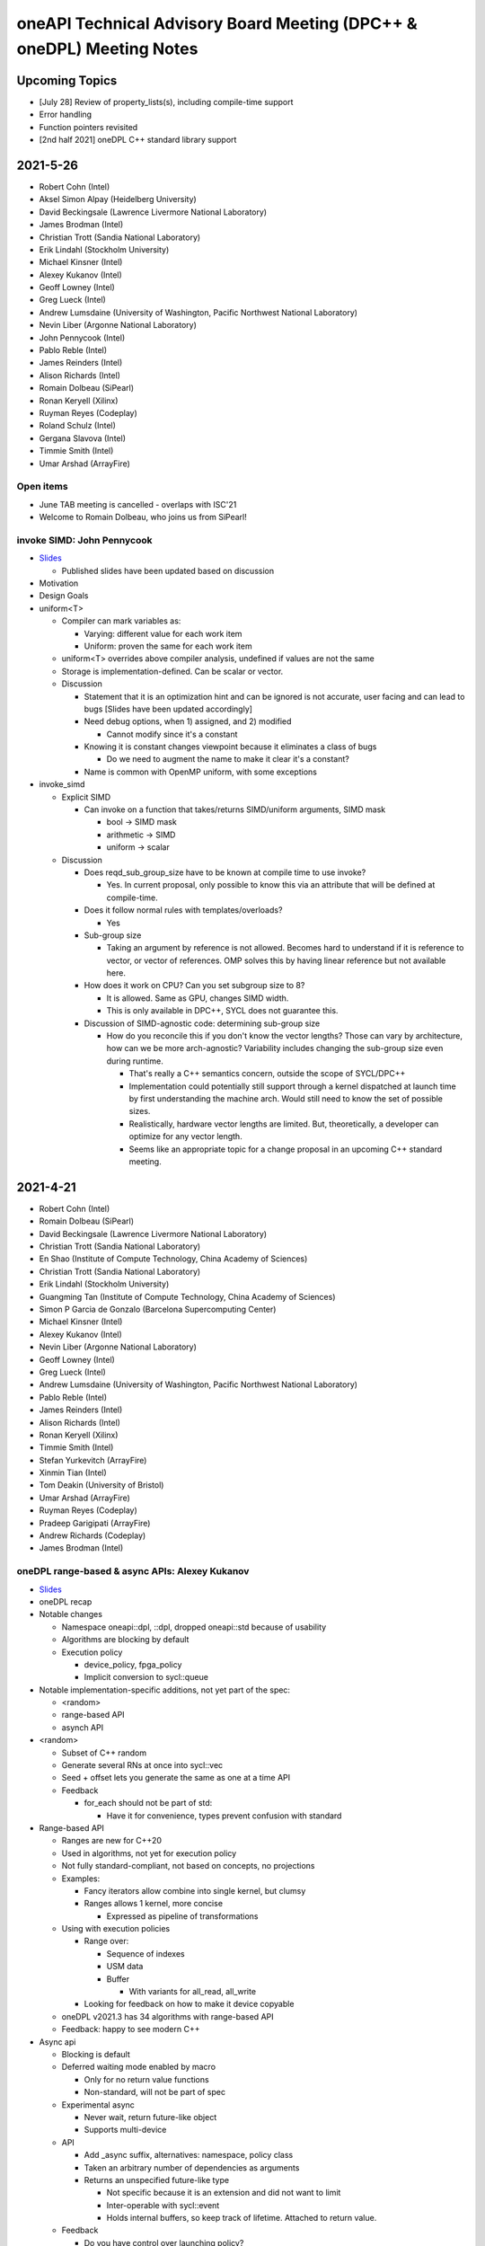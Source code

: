 ======================================================================
oneAPI Technical Advisory Board Meeting (DPC++ & oneDPL) Meeting Notes
======================================================================

Upcoming Topics
===============

* [July 28] Review of property_lists(s), including compile-time support
* Error handling
* Function pointers revisited
* [2nd half 2021] oneDPL C++ standard library support

2021-5-26
=========

* Robert Cohn (Intel)
* Aksel Simon Alpay (Heidelberg University)
* David Beckingsale (Lawrence Livermore National Laboratory)
* James Brodman (Intel)
* Christian Trott (Sandia National Laboratory)
* Erik Lindahl (Stockholm University)
* Michael Kinsner (Intel)
* Alexey Kukanov (Intel)
* Geoff Lowney (Intel)
* Greg Lueck (Intel)
* Andrew Lumsdaine (University of Washington, Pacific Northwest
  National Laboratory)
* Nevin Liber (Argonne National Laboratory)
* John Pennycook (Intel)
* Pablo Reble (Intel)
* James Reinders (Intel)
* Alison Richards (Intel)
* Romain Dolbeau (SiPearl)
* Ronan Keryell (Xilinx)
* Ruyman Reyes (Codeplay)
* Roland Schulz (Intel)
* Gergana Slavova (Intel)
* Timmie Smith (Intel)
* Umar Arshad (ArrayFire)

Open items
----------

* June TAB meeting is cancelled - overlaps with ISC'21
* Welcome to Romain Dolbeau, who joins us from SiPearl!

invoke SIMD: John Pennycook
----------------------------

* `Slides <presentations/2021-05-26-TAB-invoke_simd.pdf>`__

  * Published slides have been updated based on discussion

* Motivation
* Design Goals
* uniform<T>

  * Compiler can mark variables as:

    * Varying: different value for each work item
    * Uniform: proven the same for each work item

  * uniform<T> overrides above compiler analysis, undefined if values
    are not the same
  * Storage is implementation-defined. Can be scalar or vector.

  * Discussion

    * Statement that it is an optimization hint and can be ignored is
      not accurate, user facing and can lead to bugs [Slides have been
      updated accordingly]
    * Need debug options, when 1) assigned, and 2) modified

      * Cannot modify since it's a constant

    * Knowing it is constant changes viewpoint because it eliminates a
      class of bugs

      * Do we need to augment the name to make it clear it's a constant?

    * Name is common with OpenMP uniform, with some exceptions

* invoke_simd

  * Explicit SIMD

    * Can invoke on a function that takes/returns SIMD/uniform
      arguments, SIMD mask

      * bool -> SIMD mask
      * arithmetic -> SIMD
      * uniform -> scalar

  * Discussion

    * Does reqd_sub_group_size have to be known at compile time to use
      invoke?

      * Yes. In current proposal, only possible to know this via an
        attribute that will be defined at compile-time.

    * Does it follow normal rules with templates/overloads?

      * Yes

    * Sub-group size

      * Taking an argument by reference is not allowed. Becomes hard
        to understand if it is reference to vector, or vector of
        references. OMP solves this by having linear reference but not
        available here.

    * How does it work on CPU? Can you set subgroup size to 8?

      * It is allowed. Same as GPU, changes SIMD width.
      * This is only available in DPC++, SYCL does not guarantee this.

    * Discussion of SIMD-agnostic code: determining sub-group size

      * How do you reconcile this if you don't know the vector
        lengths?  Those can vary by architecture, how can we be more
        arch-agnostic?  Variability includes changing the sub-group
        size even during runtime.

        * That's really a C++ semantics concern, outside the scope of
          SYCL/DPC++
        * Implementation could potentially still support through a
          kernel dispatched at launch time by first understanding the
          machine arch.  Would still need to know the set of possible
          sizes.
        * Realistically, hardware vector lengths are limited. But,
          theoretically, a developer can optimize for any vector
          length.
        * Seems like an appropriate topic for a change proposal in an
          upcoming C++ standard meeting.

2021-4-21
=========

* Robert Cohn (Intel)
* Romain Dolbeau (SiPearl)
* David Beckingsale (Lawrence Livermore National Laboratory)
* Christian Trott (Sandia National Laboratory)
* En Shao (Institute of Compute Technology, China Academy of Sciences)
* Christian Trott (Sandia National Laboratory)
* Erik Lindahl (Stockholm University)
* Guangming Tan (Institute of Compute Technology, China Academy of
  Sciences)
* Simon P Garcia de Gonzalo (Barcelona Supercomputing Center)
* Michael Kinsner (Intel)
* Alexey Kukanov (Intel)
* Nevin Liber (Argonne National Laboratory)
* Geoff Lowney (Intel)
* Greg Lueck (Intel)
* Andrew Lumsdaine (University of Washington, Pacific Northwest
  National Laboratory)
* Pablo Reble (Intel)
* James Reinders (Intel)
* Alison Richards (Intel)
* Ronan Keryell (Xilinx)
* Timmie Smith (Intel)
* Stefan Yurkevitch (ArrayFire)
* Xinmin Tian (Intel)
* Tom Deakin (University of Bristol)
* Umar Arshad (ArrayFire)
* Ruyman Reyes (Codeplay)
* Pradeep Garigipati (ArrayFire)
* Andrew Richards (Codeplay)
* James Brodman (Intel)


oneDPL range-based & async APIs: Alexey Kukanov
-----------------------------------------------

* `Slides <presentations/2021-04-21-oneDPL-for-TAB.pdf>`__
* oneDPL recap
* Notable changes

  * Namespace oneapi::dpl, ::dpl, dropped oneapi::std because of
    usability
  * Algorithms are blocking by default
  * Execution policy

    * device_policy, fpga_policy
    * Implicit conversion to sycl::queue

* Notable implementation-specific additions,
  not yet part of the spec:

  * <random>
  * range-based API
  * asynch API

* <random>

  * Subset of C++ random
  * Generate several RNs at once into sycl::vec
  * Seed + offset lets you generate the same as one at a time API

  * Feedback

    * for_each should not be part of std:

      * Have it for convenience, types prevent confusion with standard

* Range-based API

  * Ranges are new for C++20
  * Used in algorithms, not yet for execution policy
  * Not fully standard-compliant, not based on concepts, no
    projections
  * Examples:

    * Fancy iterators allow combine into single kernel, but clumsy
    * Ranges allows 1 kernel, more concise

      * Expressed as pipeline of transformations

  * Using with execution policies

    * Range over:

      * Sequence of indexes
      * USM data
      * Buffer

        * With variants for all_read, all_write

    * Looking for feedback on how to make it device copyable

  * oneDPL v2021.3 has 34 algorithms with range-based API
  *  Feedback: happy to see modern C++

* Async api

  * Blocking is default
  * Deferred waiting mode enabled by macro

    * Only for no return value functions
    * Non-standard, will not be part of spec

  * Experimental async

    * Never wait, return future-like object
    * Supports multi-device

  * API

    * Add _async suffix, alternatives: namespace, policy class
    * Taken an arbitrary number of dependencies as arguments
    * Returns an unspecified future-like type

      * Not specific because it is an extension and did not want to limit
      * Inter-operable with sycl::event
      * Holds internal buffers, so keep track of lifetime. Attached to
        return value.

  *  Feedback

     * Do you have control over launching policy?

       * We use queue submit, so no control

     * Looks fine

       * Not sure adding dependencies is right, does not like argument
         number creep
       * _async is ok since return value is different

     * Could look like CUDA graph. Add .then.
     * Is this allowed to be eager?

       * Could start submitting at get
       * Probably best to allow it be eager without requiring it.

     * Can you re-submit the same graph?

       * You can create separate function, which addresses convenience
         but not performance
       * We are interested in looking at static graph
       * .then allows more explicit graph building
       * Looking at C++ executors, schedules, but proposals are not
         settled

         * It might address the issue of building/executing graphs

* Minimum C++

  * oneDPL supports C++11
  * SYCL 2020 requires C++17
  * Strong desire to move to c++17

  * Feedback

    * Kokkos moved to 14 in Jan and will move to 17 by end of year,
      stakeholders are ok

    * Surprises not good for users, should have very clear policy

      * e.g. support for latest-5 years
      * Established cadence

    * Is oneDPL useable without 17? Relying on sycl features which
      need it.

      * We have different set of execution policies


2021-3-24
=========

Attendees:

* Aksel Simon Alpay (Heidelberg University)
* James Brodman (Intel)
* John Melonakos (ArrayFire)
* Michael Kinsner (Intel)
* Alexey Kukanov (Intel)
* Nevin Liber (Argonne National Laboratory)
* Geoff Lowney (Intel)
* Greg Lueck (Intel)
* Andrew Lumsdaine (University of Washington, Pacific Northwest
  National Laboratory)
* John Pennycook (Intel)
* Pradeep Garigipati (ArrayFire)
* Pablo Reble (Intel)
* James Reinders (Intel)
* Alison Richards (Intel)
* Ronan Keryell (Xilinx)
* Roland Schulz (Intel)
* Gergana Slavova (Intel)
* Kevin Smith (Intel)
* Timmie Smith (Intel)
* Stefan Yurkevitch (ArrayFire)
* Xinmin Tian (Intel)
* Tom Deakin (University of Bristol)
* Umar Arshad (ArrayFire)
* Robert Cohn (Intel)

Open items
----------

* IWOCL and SYCLcon 2021 `registration is open
  <https://www.iwocl.org/>`__
* Our next TAB meeting (on April 28) will coincide with an IWOCL live
  event.  Will shift our TAB meeting to 1 week earlier (to April 21).
* What other topics should we discuss here? Give us your suggestions.

SYCL 2020 implementation priorities (continued)
-----------------------------------------------

* Continued from `SYCL 2020 implementation priorities`_
* `Slides
  <presentations/2021-02-24-TAB-dpcpp-implementation-prioritization.pdf>`__
* No discussion on the following topics, please see slides for
  details.  Special request to group: provide feedback on images as it
  hasn't gotten much attention in the community.

    * Kernel bundles
    * Specialization constants
    * Device copyable
    * Sampled_image, unsampled_image
    * Accessor to const T is read-only
    * sycl::exception error codes, not class hierarchy

* Implemented features

  * Kernels must be immutable

    * Change is due to high probability of bugs & allowing more
      freedom of implementation
    * A few folks have seen problems during implementation (when
      kernels could be mutable).  Lots of discussion on how to define
      the right behavior so ultimately decided to restrict
      mutability. If this group has use cases where restrictions need
      to be loosened, let the team know.
    * Do we need to add a note/block article to describe the issue?
      Yes, documentation is a good idea.

  * marray

    * vec used for SPMD code, but designed for SIMD (want to move in
      that direction in the future)
    * SIMD support via ESIMD, sycl::vec, std::simd
    * marray recommended for vectors in SPMD code

      * Size does not contain padding
      * No swizzle and write to element allowed

  * sycl::exception derives from std::exception

    * No discussion

  * Async errors no longer silently ignored

    * No discussion

  * sycl::bit_cast is c++20 bit_cast

    * No discussion

  * Queue

    * Without this, folks were missing a certain degree of control
    * Basically, a missing constructor: explicit context & device

  * Namespace from cl::sycl to sycl

    * Still accepts cl::sycl

* Looking forward to further input from this group on prioritization
  for LLVM open source project. Want to know:

  * What should be implemented next? What are you dependent on?
  * What's missing DPC++ that's critical for your workloads

* Request for additional features

  * Virtual function support

    * May not be possible on all devices, e.g. FPGA
    * FPGA has some workarounds when virtual functions are needed through std::variant

      * Is variant something we can use in the general case as well? No.
        Requires developer to know all possible types & code is not easy to re-write
        until you get pattern-matching.

  * Inheritance rules: single vs. multiple, restrictions

    * Could we use vtable size when conflicts arise?
    * OpenMP committee is considering limiting to single inheritance to make implementation easier


2021-2-24
=========

Attendees:

* Aksel Simon Alpay (Heidelberg University)
* David Beckingsale (Lawrence Livermore National Laboratory)
* Robert Cohn (Intel)
* James Brodman (Intel)
* Michael Kinsner (Intel)
* Alexey Kukanov (Intel)
* Nevin Liber (Argonne National Laboratory)
* Geoff Lowney (Intel)
* Greg Lueck (Intel)
* Andrew Lumsdaine (University of Washington, Pacific Northwest
  National Laboratory)
* John Pennycook (Intel)
* Pablo Reble (Intel)
* James Reinders (Intel)
* Roland Schulz (Intel)
* Gergana Slavova (Intel)
* Timmie Smith (Intel)
* Xinmin Tian (Intel)
* Tom Deakin (University of Bristol)
* Ronan Keryell (Xilinx)
* Alison Richards (Intel)
* Christian Trott (Sandia National Laboratory)
* John Melonakos (ArrayFire)
* Stefan Yurkevitch (ArrayFire)
* Umar Arshad (ArrayFire)
* Ruyman Reyes (Codeplay)
* Simon P Garcia de Gonzalo
* Pradeep Garigipati (ArrayFire)
* Andrew Richards (Codeplay)

SYCL 2020 implementation priorities
-----------------------------------

* `Slides
  <presentations/2021-02-24-TAB-dpcpp-implementation-prioritization.pdf>`__
* Need your feedback on prioritizing implementation of SYCL 2020
  features for upstream LLVM
* Atomics

  * Could AddressSpace argument be generated at runtime? Other implementations
    have not used it.

    * Perhaps can consider a basic version of atomic_ref without it

  * Limitations on arbitray size atomics? Do we need to go beyond 64?

    * Yes, need it to support complex double.

* Subgroups

  * How do we handle namespace changes and existing code?

    * We will have both for a period of time. Eventually DPC++
      extension will be deprecated.

* Group Algorithms

  * What are the restrictions on where you call the APIs, especially
    nested loops?

    * Designed to be called from ndrange parallel. Cannot be called in
      hierarchical parallelsim (parallel for work group, parallel for
      work item).

    * Could it work at work-group scope? We have it in hipSYCL.

    * Pennycook to follow-up offline

* Sub-group Algorithms: no discussion, check slides for details
* Reductions

  * Do you support multiple reductions? Limited support only. For example,
    no more than one reducer per kernel is allowed.

  * What happens if ndspan gets into C++23 but we are still on C++17?

    * Like span (C++20), we pre-adopt, eventually it becomes std::span

  * Why is parallel_for without explicit work-group size challenging?

    * Implementations have heuristics for work-group size. Can't use
      same heuristics because of other limitations: constraints on
      shared memory, etc.

  * Reduction code is 2/3 of the CUDA backend in Kokkos. It's important
    to have reductions in the standard - same code has failed by simply
    moving to a different version of the same hardware platform in the past.

  * Any performance testing with span reductions? Past experience has shown
    that performance falls apartn when going beyond 8, you are better off
    doing scalar.

  * Reductions aren't guaranteed to be deterministic? Right.

* Group Mask: no discussion, check slides for details
* Accessor Changes: no discussion, check slides for details
* Work-group local memory

  * What is the rationale for using a function instead of wrapper
    type? Similar feature in hipSYCL but implemented with wrapper.

    * Thread local was closest. Did not want keyword. Thought wrapper type was
      confusing for scope & visibility and has restrictions on where you can
      put it. Can't use as temporary. Looks like it is per work-item,
      but isn't.
    * We want to align on function vs. wrapper for next spec version
      (Roland will follow-up with Aksel)

* Multi_ptr: no discussion, check slides for details
* Heterogenous device

  * Is this a const expr function?

    * No. Only known at runtime.

  * Still looking at dispatching on the device, this is host dispatch.

* Did not finish the remainder - will bring this discussion back in March

  * Focused on describing items that are not fully implemented yet.
    Looking for prioritization from this group on what to do first.

* How should feedback be submitted?

  * Opening issues on `llvm github`_ is best. Ok to also use email to
    TAB members.

.. _`llvm github`: https://github.com/intel/llvm

2020-12-16
==========
Attendees:

* Alexey Kukanov (Intel)
* Gergana Slavova (Intel)
* Xinmin Tian (Intel)
* Sanjiv Shah (Intel)
* Andrew Lumsdaine (University of Washington, Pacific Northwest
  National Laboratory)
* James Reinders (Intel)
* Mark Hoemmen (Stellar Science)
* Piotr Luszczek (University of Tennessee, Knoxville)
* Christian Trott (Sandia National Laboratory)
* Nevin Liber (Argonne National Laboratory)
* Marius Cornea (Intel)
* Michael Kinsner (Intel)
* Edward Smyth (Numerical Algorithms Group (NAG))
* Sarah Knepper (Intel)
* James Brodman (Intel)
* Geoff Lowney (Intel)
* Pablo Reble (Intel)
* Mehdi Goli (Codeplay)
* John Pennycook (Intel)
* Roland Schulz (Intel)
* Timmie Smith (Intel)
* Shane Story (Intel)
* Maria Kraynyuk (Intel)
* Jeff Hammond (Intel)
* Nichols Romero (Argonne National Laboratory)
* Penporn Koanantakool (Google)
* Alison Richards (Intel)
* Robert Cohn (Intel)

oneAPI - how we got here, where are we going: Geoff Lowney
----------------------------------------------------------

* `Slides <presentations/2020-12-16-TAB-oneAPI-year-one.pdf>`__

Small group discussions on 3 major themes identified in Geoff's presentation

* Irregular Parallelism: led by Mike Kinsner & James Brodman

  * Can we look to OpenMP? Mark up the work and later decide who does it.
  * Dynamic dispatch but need to consider:

    * Chicken and egg
    * Is this the right abstraction or is there a better option?
    * Is a kernel too much?
    * Do we need a smaller "task"?

  * Consider cross lane operations to help dynamically remap/move
    work. Do we need better ways to detect this?
  * Can cooperative groups help here? Is converged control flow
    restriction too limiting?
  * Tasking has been one approach

    * Granularity/complexity important - if it's too hard, an
      application might not use it


* NUMA: led by Xinmin Tian

  * `Slides
    <presentations/2020-12-16-TAB-DPCPP-NUMA-Discussion.pdf>`__
  * Places (an abstraction) is a reasonable abstraction for NUMA
    affinity control
  * The C++ standard committee executor WG is investigating NUMA
    support as well
  * Ease-of-use considerations:

    * How to present NUMA control / usage model to users is very
      important for ease of use
    * A big customer prefers a simpler method for applications w.r.t
      NUMA domains usage.  User expects implicit NUMA-aware support
      for applications cross-tile.
    * We may need high abstractions such as “spread” and “close” for
      programmers
    * Also need to support fine-level control for ninja programmers
      with a good mirror to architectural hierarchy
    * GPU (HW and driver) may support a “fixed mode” for programmers
      on NUMA thread-affinity control

  * Performance:

    * TensorFlow uses and supports a high-level control of NUMA
      domains for TF performance
    * Kokkos primarily uses OpenMP environment variables to get ~10x
      performance for some Kokkos users
    * Good thread-affinity control is tied to implementation specifics

  * Scheduling:

    * How to support NUMA control has impact on portability and
      scheduling. Explicit NUMA control is served better in
      applications.  Use the subdevice (tile) as a GPU (a NUMA
      domain), then, the scheduling happens in the tile, which
      minimizes NUMA impact but is a bit more work for users.
    * DPC++ (Gold) started with a high level control
      DPCPP_CPU_CU_AFFINITY={master | close | spread} for CPU.  There
      are scheduling implications as well for thread-data affinity.
    * Need to give people an easy mode that works. Tying data to tasks
      is key: if we can design something where programmers say "Here
      are my data dependencies, please schedule this in a way that
      gets good performance" we'll have more luck than if we ask
      nonexperts to reason about things like whether pages should be
      interleaved and the granularity of thread scheduling.

* Distributed computing: led by Jeff Hammond

  * Preference for send-recv, particularly in stencil codes
  * TensorFlow doesn’t use MPI but we've reimplemented all of the MPI
    collective algorithms in MeshTensorFlow
  * What is the memory consistency model?  Assume memory consistency
    only at kernel boundaries.  We did distributed GPU in Kokkos
    already and it works great on DGX but may not apply in other
    cases.
  * Higher level abstractions are important but hard.  It’s nice to
    not have to implement the entire STL and start small.
  * Still upset at MPI standard dropping C++ bindings.
  * Getting things into ISO C++ is a huge pain.
  * MPI-3 RMA is amazing. Should we consider as similar model in
    DPC++?

2020-10-28
==========

Attendees:

* James Brodman (Intel)
* Robert Cohn (Intel)
* Tom Deakin (University of Bristol)
* Jeff Hammond (Intel)
* Ronan Keryell (Xilinx)
* Alexey Kukanov (Intel)
* Mike Kinsner (Intel)
* Jinpil Lee (RIKEN)
* Nevin Liber (Argonne National Laboratory)
* Geoff Lowney (Intel)
* Greg Lueck (Intel)
* Andrew Lumsdaine (University of Washington, Pacific Northwest
  National Laboratory)
* Heidi Poxon (HPE)
* Pablo Reble (Intel)
* James Reinders (James Reinders Consulting LLC)
* Alison Richards (Intel)
* Andrew Richards (Codeplay)
* Ruyman Reyes (Codeplay)
* Roland Schulz (Intel)
* Gergana Slavova (Intel)
* Timmie Smith (Intel)
* Christian Trott (Sandia National Laboratory)

SYCL/oneAPI 1.0 Spec Feedback: Roland Schulz, Michael Kinsner
-------------------------------------------------------------

* `Slides <presentations/2020-10-28-TAB-specFeedback.pdf>`__
* oneAPI spec 1.0 released on 2020-09-28; SYCL 2020 provisional released

  * Thanks to TAB for their ongoing engagement
  * Feedback provided has influenced both the DPC++ spec as well being
    fed into SYCL

* Specifically looking for directional feedback: items that are
  missing, that need more focus, or are going in the wrong direction
* Extensions table in DPC++ spec section does not look up to date

  * oneAPI team to follow-up: e.g. SYCL provisional has parallel
    reduce but missing here
  * The more we can say: "this is just SYCL", the better

* Want to know occupancy of kernels

  * Need to add the ability to set the global and local range in
    parallel_for range not nd_range, and perhaps also to assert no
    barriers in nd_range parallel_for.  Would this be harder for CPU?
  * SYCL has mechanism for query, but what it queries is back-end
    specific - need to add something at the user level

* Better solution for trivially copyable issues

  * Everything you capture needs to be trivially copyable but implies
    destructor does not do anything specific
  * Unified shared memory (USM) is one way to deal with it but
    it comes with penalties - need memcopyable solution
  * Example: a tuple is unlikely to be trivially copyable
  * Want the ability to have non-trivial destructors with byte-copyable objects
  * Need follow-up meeting: this time next week

* Static way to specify graphs of computations

  * After data movement is optimized, only thing left is latencies

    * Up to 40% latencies, in some cases

  * What about streams/events? They're not as effective as CUDA graphs.
  * Construct up front vs record/replay?

    * In Kokkos, it needs to be explicitly constructed
    * Having an explicit interface feels safer
    * Vulkan/cl have been looking at command lists

      * Level 0 has support for command lists

    * Some benefit for paramertizability
    * Would like to have timing of previous executions guide
      allocation/placement

* Auto-tuning for tiling/nd-range/work group size

  * Do I have to write heuristics for every platform when using oneAPI
    across GPU's/CPU's?
  * Kokkos has moved from heuristics to auto-tuning, including an auto
    feature where users let Kokkos choose parameters
  * Kernels can be called millions of time, auto-tuning in same run is
    not a big deal
  * Not just work group, also want to control occupancy: run at lower occupancy
    to use less cache. Could achieve 2.5x speedup by reducing occupancy.
  * Need a hint for parallel_for and query to know what happened
  * Want hints from the user about whether auto-tuning might be worthwhile

    * Building a graph is one hint
    * Hint about tuning parameter, does not change semantics, versus
      statements about barrier
    * Using property list
    * Lots of places where you hint

* Cooperative groups/barriers

  * Considering device barriers vs mpi-style
  * Kokkos is not using this because can't be sure it can be supported
    everywhere, and might not be faster than forcing a kernel
    stop/start. Latencies are also a problem and the device runs at
    lower frequency.
  * Going back to host is very expensive. Could we use wavefront algorithm?
  * Tried it for solvers, did not work
  * Prefer coarse-grain barriers because it is easier to support and
    barriers are just one among many sources of overhead

* How can we get more feedback on oneDPL, oneTBB?

  * Should we continue to discuss in this meeting or a separate forum?


2020-09-23
==========

Attendees:

* Robert Cohn (Intel)
* Gergana Slavova (Intel)
* Christian Trott (Sandia National Laboratory)
* Ruyman Reyes (Codeplay)
* Geoff Lowney (Intel)
* Heidi Poxon (HPE)
* James Brodman (Intel)
* James Reinders (James Reinders Consulting LLC)
* Mike Kinsner (Intel)
* Pablo Reble (Intel)
* Sergey Kozhukhov (Intel)
* Jinpil Lee (RIKEN)
* Timmie Smith (Intel)
* Ted Barragy (NAG Lead Computational Scientist supporting BP)
* Ronan Keryell (Xilinx)
* Roland Schulz (Intel)
* John Pennycook (Intel)
* David Beckingsale (Lawrence Livermore National Laboratory)
* Andrew Richards (Codeplay)
* Greg Lueck (Intel)
* Tom Deakin (University of Bristol)

Open items
----------

* Welcome to Jinpil Lee who joins us from RIKEN! Jinpil is participating
  on the recommendation of Mitsuhisa Sato, RIKEN's deputy director.
* oneAPI spec v1.0 will be live next week. Thank you all in helping us
  achieve this tremendous milestone!

Extension naming: Greg Lueck
----------------------------

* `Slides <presentations/2020-09-23-TAB-Function-pointers.pdf>`__
* Purpose of this proposal is to prevent name conflicts between vendors
  extending the SYCL spec, and make the extension apparent in user code

  * Expect that SYCL new features will initially appear as extensions

* 3 options presented

  * Covers methods for macros, free functions, and members
  * Options took into account:

    * Verbosity
    * Similarity with past practice
    * Similarity to macro name when all caps is used

* Option 1: All capitals
* Options 2: Initial capital
* Options 3: EXT prefix
* Discussion

  * Option 3 preferred by multiple people. Reasons why:

    * Most consistent
    * Makes is clear this is an extension even if it's not obvious
      based on the extension string
    * Any worry about additional verbosity?

      * Only 4 additional characters. Generally developers should be ok
        exchanging the extra characters for clarity.
      * More verbosity might be good here as it forces people to be deliberate
        when using extensions
      * For the vast majority, expect vendor-specific extensions to be
        temporary as they will be rolled into the standard. It is
        understood some may remain extensions forever because they are
        not suitable for standardization but those will be mostly
        exceptions.

  * Would like offline feedback on bad experiences with any of
    the options.

Function pointers: Sergey Kozhukhov
-----------------------------------

* `Slides <presentations/2020-09-23-TAB-Extension-Naming.pdf>`__
* Function pointers are important, we want to enable them in Intel
  implementation and SYCL spec
* The options shown are high-level summary of many detailed discussions -
  mostly looking for feedback on the overall direction
* Today, function pointers are not allowed in device code, want to
  relax this restriction
* How are function pointers represented in source code? 2 options:

  * (Option 1) Implicit: typical C/C++ function pointers
  * (Option 2) Explicit: wrapper around pointer

* Many options exist for language and implementation:

  * Attributes vs wrappers
  * Part of function type

* Based on past experience with Intel compiler implementation:

  * OpenMP: attributes were enabled but not part of type system
  * Encountered difficulties in passing function pointers with different vector
    variants

* Option 1: use C/C++ function pointers

  * Every pointer is created with default set of variants: e.g. linear,
    uniform

* Discussion

  * Concerned about generating multiple variants. A lot of code
    generation. Is this really necessary, safe, clear how to implement
    with compilers?

    * Need it for virtual functions. Might need multiple variants for
      device.
    * CUDA has bare-boned function pointer. Only usable in the context
      where it is created (device, host).

      * We would still need translation functions for passing function
        pointers between host and device

    * This is for SIMD. Need to know: vectorization factor (subgroup
      size), mask/unmask. Writing SPMD, and want to use SIMD, need
      called function to be in vector factor/mask.

  * Compiler must create these variants and make choices as it
    compiles/builds binary, how portable is this between different
    compilers, different hardware?

    * Not an easy answer, also need to take ease of debugging into
      account - does it crash when it fails?
    * Each use case should be considered, including trade-offs for performance

  * Are attributes part of overload resolution? No.
  * Option 2 is really for non-virtual functions but overall direction
    might be to do a hybrid approach
  * Need more discussion on this topic. Bring back to October meeting.

    * Include more examples, clearer use case descriptions


2020-08-26
==========

Attendees:

* Robert Cohn (Intel)
* Gergana Slavova (Intel)
* Alison Richards (Intel)
* Andrew Richards (Codeplay)
* Ruyman Reyes (Codeplay)
* David Beckingsale (Lawrence Livermore National Laboratory)
* Geoff Lowney (Intel)
* Hal Finkel (Argonne National Laboratory)
* James Brodman (Intel)
* John Pennycook (Intel)
* Jeff Hammond (Intel)
* Roland Schulz (Intel)
* Ronan Keryell (Xilinx)
* Ted Barragy (NAG Lead Computational Scientist supporting BP)
* Timmie Smith (Intel)
* Tom Deakin (University of Bristol)
* Xinmin Tian (Intel)
* Andrew Lumsdaine (University of Washington, Pacific Northwest
  National Laboratory)
* Christian Trott (Sandia National Laboratory)
* Greg Lueck (Intel)

Open items
----------

* Spec: Robert Cohn

  * Looking for feedback on usefulness of the `PDF version
    <https://spec.oneapi.com/versions/0.9/oneAPI-spec.pdf>`__ of oneAPI
    spec

Extensions Mechanism: Greg Lueck
--------------------------------

* `Slides <presentations/2020-08-26-TAB-Extension-Mechanism.pdf>`__
* Extension mechanism

  * Discussion

    * Extension of existing classes breaks binary compatibility?

      * When moving between vendors, you have to recompile, even
        without extensions
      * It's the job of the implementor to ensure vendor-specific code
        runs on targeted hardware

    * Needs more verbose guidance on how to make changes that are
      source compatible: conversions, constructors, overload sets.
      Further discussion to happen offline.

    * Compile-time warnings would be useful

* Optional features of devices

  * Similar to extension, because it may not be there

  * has() is passed aspect enum. Use if/template to handle absence of
    feature

  * Error handling

    * Throw runtime exception when using a feature that is not supported
      by device

  * devconstexpr: constant when compiling for device

    * Discussion

      * If this uses a keyword, it's no longer C++

      * Could hide it in macro but that has other downsides

      * Issues about lambda capture, device compiler, types not being
        present when feature is not supported.


Local memory allocation: John Pennycook
---------------------------------------

* `Slides <2020-08-26-TAB-LocalMemory.pdf>`__

* Ability to declare local memory for static size, instead of just accessor
* group_local_memory allocates, returning multi_ptr
* Discussion

  * Dynamically sized arrays

    * Only static, use accessor for dynamic

  * Support for arrays (std::array) and type requirements
    (e.g. trivially destructible)

    * Arrays supported, only requirement is trivially destructible

* Not enough time for full discussion, looking forward to further feedback here


2020-07-22
==========

Attendees:

* Robert Cohn (Intel)
* Gergana Slavova (Intel)
* Ilya Burylov (Intel)
* Alison Richards (Intel)
* Andrew Richards (Codeplay)
* Christian Trott (Sandia National Laboratory)
* David Beckingsale (Lawrence Livermore National Laboratory)
* Geoff Lowney (Intel)
* Hal Finkel (Argonne National Laboratory)
* James Brodman (Intel)
* John Pennycook (Intel)
* Mike Kinsner (Intel)
* James Reinders (James Reinders Consulting LLC)
* Jeff Hammond (Intel)
* Andrew Lumsdaine (University of Washington, Pacific Northwest
  National Laboratory)
* Roland Schulz (Intel)
* Ronan Keryell (Xilinx)
* Ruyman Reyes (Codeplay)
* Timmie Smith (Intel)
* Xinmin Tian (Intel)

Accessors: Ilya Burylov
-----------------------

* `Slides <presentations/2020-07-22 accessor simplification.pdf>`__
* Changes in accessors for SYCL 2020 provisional
* Device and host accessors have different behavior, not obvious from
  the call name

  * Absence of handler is interpreted different for host (blocking)
    and non-host (non-blocking) accessor
  * Placeholder host accessor are not supported
  * Considering making 2 new types of host accessor, blocking and non-blocking

  * Discussion

    * Concerns about excessive overloading and implicit behavior
    * Just call it non-blocking vs calling it a task

      * Names-based on semantics vs use-case
      * Recommend to make the code be self-descriptive

* Creating more dedicated types/alias

  * Is this level of granularity enough?

* Removed operator[](size_t index)

  * Allowed passing item instead
  * Need implicit conversions from size_t and other types to id

    * Should check spec that it works that way

* Feedback from Argonne

  * Highly desirable to have uniform set of rules for naming things

    * Define a consistent prefix
    * E.g. image_accessor vs host_image_accessor, should "image"
      always be first?

  * Deduction guides are useful, but don't solve the problem of strict
    argument order

    * Default arguments must be in order. Might be better to have
      specialized/more general.
    * Kokkos experience: helper classes take variadic arguments to
      make typedef

      * Host accessor does not help, because it needs to be stored and
        must be generic
      * Christian can provide an example to share with the group

  * Confusion around how local memory, irregularity around usage

    * Local memory allocated by accessor, different from all other
      accessors. Normally allocated somewhere else.
    * Difference between view & allocation
    * Working on a proposal, expect to bring it to this body for
      review soon

* Are 0 dimensional data structures used?

  * Yes, common in Kokkos

    * Atomic counters, error flags, ..

  * Would also like to see 0 dimensional buffer (no range, 1 element)
  * Need subspan mechanism to get view vs 1-off solutions



2020-07-01
==========

Attendees:

* Robert Cohn (Intel)
* Gergana Slavova (Intel)
* Alexey Kukanov (Intel)
* Antonio J. Peña (Barcelona Supercomputing Center)
* David Beckingsale (Lawrence Livermore National Laboratory)
* Geoff Lowney (Intel)
* Hal Finkel (Argonne National Laboratory)
* Heidi Poxon (HPE)
* James Brodman (Intel)
* John Pennycook (Intel)
* Roland Schulz (Intel)
* Ronan Keryell (Xilinx)
* Ruyman Reyes (Codeplay)
* Sandip Mandera (Intel)
* Timmie Smith (Intel)
* Tom Deakin (University of Bristol)
* Xinmin Tian (Intel)
* Alison Richards (Intel)
* Andrew Lumsdaine (University of Washington, Pacific Northwest
  National Laboratory)
* Andrew Richards (Codeplay)

Open items
----------

* SYCL 2020 provisional spec is now public: James Brodman

  * Fairly major change vs. SYCL 1.2.1 including USM, quality-of-life
    improvements, new way of doing images
  * A lot of the changes included were prototyped in DPC++ first
  * Call for action: provide input on the spec either via the SYCL
    github (to be available soon) or through this group

* DPC++ vs SYCL

  * With SYCL 2020, differences between DPC++ and SYCL are smaller,
    would be good to see a technical list of differences
  * Would like to see a closer connection being made between DPC++ & SYCL

    * DPC++ messaging has explicitly shifted to highlight the fact that
      DPC++ = ISO C++ + SYCL + extensions

  * What is the need for a separate name, why not call it SYCL + vendor
    extensions, similar to OpenMP?

    * DPC++ is a short-hand way to refer to the collection of
      extensions.  While the difference between DPC++ & SYCL 2020 is
      fairly small now due to the recent release, expectation is to
      continue to prototype new extensions through DPC++ before
      upstreaming to SYCL.

  * This feedback will be rolled up to ensure it reaches the right people

Atomics: John Pennycook
-----------------------

* `Slides <presentations/2020-07-01-TAB-Atomics.pdf>`__

* deprecate cl::sycl::atomic replace with intel::atomic_ref

  * mostly aligned with c++2- std::atomic_ref
  * Which address spaces?

    * local, global, or generic

  * What about constant?

    * Atomic does not seem relevant
    * Issue about LLVM optimization, synchronization edges, etc. For
      more information, see comment 6 in `LLVM PR37716
      <https://bugs.llvm.org/show_bug.cgi?id=37716>`__

* memory orderings and scopes

* single happens-before relation

  * questions about hardware implications, need for fences
  * By specifying memory order/scope, you can tune performance
  * Situations where fences are required dominates the
    performance. Need to do the exercise where fences are required for
    common patterns and look at other architectures, if it will be
    part of SYCL

* changes to fences and barriers

* changes memory consistency model

  * makes sycl default behavior close to C++
  * difference still exists because private memory

* Questions

  * should we support std::atomic_ref in device code?

    * Yes as a migration solution, with expectation that eventually
      code uses SYCL native
    * Do not want to support name, but give it different meaning
    * Interesting to see if this supports different-sized <T>s

  * Do we need std::atom-like interface as well as atomic_ref?

    * Is the issue performance?

      * What are the semantics of std::atomic on host being
        accessed on device
      * Argonne has code that uses std::atomic. Would it make sense to
        compile code that uses it in device code?
      * what is code usage of std::atomic?

        * arrays, data structures


2020-05-27
==========

Attendees:

* Ted Barragy (NAG Lead Computational Scientist supporting BP)
* David Beckingsale (Lawrence Livermore National Laboratory)
* James Brodman (Intel)
* Robert Cohn (Intel)
* Tom Deakin (University of Bristol)
* Hal Finkel (Argonne National Laboratory)
* Ronan Keryell (Xilinx)
* Mike Kinsner (Intel)
* Alexey Kukanov (Intel)
* Geoff Lowney (Intel)
* Andrew Lumsdaine (University of Washington, Pacific Northwest
  National Laboratory)
* Antonio J. Peña (Barcelona Supercomputing Center)
* John Pennycook (Intel)
* Heidi Poxon (HPE)
* Pablo Reble (Intel)
* James Reinders (James Reinders Consulting LLC)
* Alison Richards (Intel)
* Andrew Richards (Codeplay)
* Roland Schulz (Intel)
* Gergana Slavova (Intel)
* Timmie Smith (Intel)
* Christian Trott (Sandia National Laboratory)

Data Parallel C++ Library continued: Alexey Kukanov
----------------------------------------------------

* `Slides <presentations/2020-05-oneDPL-for-TAB.pdf>`__
* Namespaces

  * oneapi:: vs one:

    * Don't like 'one': too much chance for collision
    * People will make jokes about 'one'
    * 'one' has poor searchability
    * People can make alias if they want something shorter

  * Board recommends 'oneapi'

* Top level include directory

  * one/dpl/ vs oneapi/dpl vs onedpl vs dpl
  * Board recommends to follow the namespace structure: oneapi/dpl
  * Can use symlinks/header that includes header for support old code

* oneDPL execution policy
* predefined execution policy

  * Verbose: default_policy cpu_policy, ...
  * Concise: cpu, gpu, default. Namespace will make it unique.
  * Don't like pol, preferred spell it out, default preferred to deflt
  * Generally concise is not preferred.  Code is read more than
    written so it's better to be verbose.
  * Like to distinguish between type and variable. Using C++17 std way
    with _v will make the distinction clear.
  * What about policy_gpu?

    * Not a big difference

  * Short names are not that short because you would normally have namespace

* Sync vs Async

  * Currently some algorithms block, some do not block
  * Board would prefer option 'c'

    * Standard API should be blocking
    * Add an explicit async API for those implementations that need it

  * For current implementation, move into namespace?
  * No code out there now. Making it synchronous is a performance
    but not correctness issue. Like async, but if goal is to follow C++,
    then require all blocking

* Range-based API for algorithms

  * Allows concise expression of pipelines
  * Did we miss algorithms?  Please review list and provide feedback.
  * Add ranges now, or as extension/experimental?
  * Would be useful for graph library
  * No disagreement about delaying making it part of spec

    * Ok to have it implemented even though it's not part of spec.
      No experience in HPC community with using ranges so having it
      available would give people a chance to experiment.

* Extension APIs

  * No discussion, see details in slide 14


2020-04-22
==========

Attendees:

* Bharat Agrawal (Ansys)
* David Beckingsale (Lawrence Livermore National Laboratory)
* James Brodman (Intel)
* Robert Cohn (Intel)
* Tom Deakin (University of Bristol)
* Hal Finkel (Argonne National Laboratory)
* Jeff Hammond (Intel)
* Mike Kinsner (Intel)
* Alexey Kukanov (Intel)
* Geoff Lowney (Intel)
* Antonio J. Peña (Barcelona Supercomputing Center)
* John Pennycook (Intel)
* Pablo Reble (Intel)
* James Reinders (James Reinders Consulting LLC)
* Ruyman Reyes (Codeplay)
* Andrew Richards
* Alison Richards (Intel)
* Gergana Slavova (Intel)
* Timmie Smith (Intel)
* Xinmin Tian (Intel)
* Phuong Vu (BP)

Administrative
--------------

* `Rules of the road <presentations/oneAPI-TAB-Rules-of-the-Road.pdf>`__
* Notes published immediately after the meeting on
  `Github <https://github.com/oneapi-src/oneAPI-tab/tree/master/tab-dpcpp-onedpl>`__
* Email Robert.S.Cohn@intel.com or submit a github PR to add/remove name, add
  affiliation to attendees list

Data Parallel C++ Library: Alexey Kukanov
-----------------------------------------

* `Slides <presentations/2020-04-22-oneDPL-for-TAB.pdf>`__
* Recap

  * STL API
  * Parallel STL
  * non-standard API extensions

* Required C++ version

  * Minimum DPC++ version will be C++17
  * Is it ok for oneDPL?
  * Will limit host-side environment. Default is C++14 for latest
    host compilers
  * Discussion:

    * Where are livermore compilers?

      * C++11 is fine, RAJA is C++11-based, some customers not ready for C++14
      * What is the issue?

        * People running on systems where supported gcc version is old
        * But not about the code

    * Why is host compiler different?
    * If we require only 14, can we still make deduction work
      smoothly? Yes.
    * At Argonne, there is a range of conservatism, we should not
      impose artificial barriers

      * Provide C++17 features and ease of use when available, but
        there is value in being more conservative
      * On the other hand, we don't want to create 2 dialects

* Top-level namespace

  * DPC++ has multiple namespaces: sycl::, sycl::intel
  * oneDPL adds a namespace
  * Discussion

    * Strictly standard could be nested, new things own namespace

      * Requires change to sycl spec

    * Standard allows to use the sycl::intel extension
    * Recommend top-level oneapi namespace

      * Can use C++ using to bring it into sycl::intel if desired
      * Example: oneapi::mkl

* Standard library classes

  * Issues

    * Some classes cannot be fully supported
    * 3 different implementations

  * Options

    * White-listed
    * Freestanding implementation
    * Duplicate, bring standard library into SYCL

      * Spec says whether require implementation or to host to host

  * Analysis of pro/cons, see slide
  * Propose to go the combined route:

    * Whitelist the things that 'just work'
    * API's that need substantial adjustments are defined in SYCL spec
    * Freestanding for the rest
    * Analysis, see slide

  * Discussion

    * Seems like a practical solution
    * For freestanding, would there be conversions for standard types? Yes.

  * Slide shows mapping, whitelisted, custom, SYCL

    * Discussion

      * Functional can't be whitelisted

* Not enough time for remaining topics, moved to next meeting

2020-03-25
==========

Attendees: David Beckingsale, James Brodman, Robert Cohn, Tom Deakin,
Hal Finkel, Mike Kinsner, Alexey Kukanov, Erik Lindahl, Geoff Lowney,
Antonio J. Peña, John Pennycook, Pablo Reble, James Reinders, Ruyman
Reyes, Alison Richards, Roland Schulz, Timmie Smith, Xinmin Tian

Github: Robert Cohn
-------------------

* We will be publishing TAB presentations materials & notes with
  names on `github
  <https://github.com/oneapi-src/oneapi-tab>`__. Please contact
  `Robert.S.Cohn@intel <mailto:Robert.S.Cohn@intel.com>`__ if you
  have concerns. If you are a watcher on the repo, you will get
  email notification for meeting notes. Follow-up discussions can be
  in the form of github issues.
* Specification is available on `oneapi.com
  <https://spec.oneapi.com/>`__. DPC++ spec contains the list of
  SYCL extensions with links to github docs describing them.
* oneAPI open source projects are moving to `oneapi-src
  <https://github.com/oneapi-src/>`__ organization on github.
* Repo for oneAPI Specification `sources
  <https://github.com/oneapi-src/oneapi-spec>`__ is in same
  org. File issues if you have detailed feedback about the
  specifications.

Unified Shared Memory (USM): James Brodman
------------------------------------------

* `Slides <presentations/2020-03-25-USM-for-TAB.pdf>`__

* Pointer-based memory management, complementary to SYCL buffers
* What is the latency for pointer queries?

  * Have not measured, but it requires calls into driver and is not
    lightweight
  * Can it be accelerated with bit masks?
  * Could it be made fast enough so free() could check?

* Are there any issues when using multiple GPUs?

  * All pointers must be in same context
  * Not likely to work if devices are not all from same vendor
  * Peer-to-peer, GPU's directly accessing each other's memory, is
    being considered for inclusion in Level Zero spec, and might be
    added to DPC++ spec
  * Non-restricted shared allocations should work fine

* What about atomics?

  * We are trying to flesh out general details of atomics first, and
    will define USM characteristics after.

* OMP also uses the name USM, we need a document that
  compares/contrasts the capability

* Are operations that prefetch (ensure data is resident on a
  specific device) placed in queues? What does 'done' mean?

  * Investigating

* Are hints suggestions or hard rules?

  * Device is free to define the behavior. Devices vary in their capability.

* Can you change the flavor of allocation? (shared, device, ..)

  * No. What is the use case?
  * Example: When we are limited by memory capacity, a library may
    want to change the allocation.

2020-03-04
==========

* Follow-up from last meeting: John Pennycook

  * Prototype implementation published as `PR
    <https://github.com/intel/llvm/pull/1236>`__ on github
  * Addressed feedback on types for reductions: assertion checks if
    are accumulating in type different from initial type

* Minimum version of C++: James Brodman `Slides
  <presentations/2020-03-04-TAB-C++-Minimum-Version.pdf>`__

  * Currently C++11, want to move to C++17
  * Considered C++14 + key features
  * Clang default is 14

2020-01-28
==========

`Slides <presentations/2020-01-28-TAB-DPCPPMeeting2_v7.pdf>`__

* Follow-up from last meeting
* Review of group collectives
* Simplifying language for common patterns

2019-11-17
==========

Slides:

* `Overview <presentations/2019-11-17-oneAPI-vision-for-TAB.pdf>`__
* `DPC++ <presentations/2019-11-17-dpcpp-language-and-extensions.pdf>`__
* `oneDPL <presentations/2019-11-17-oneDPL.pdf>`__


* What is oneAPI?

  * oneAPI is a programming model for accelerators. It contains nine
    elements, in four distinct groups:

    * Language & its library

      * oneAPI Data Parallel C++ (DPC++)
      * oneAPI Data Parallel C++ Library (oneDPL)

    * Deep Learning Libraries

      * oneAPI Deep Neural Network Library (oneDNN)
      * oneAPI Collective Communications Library (oneCCL)

    * Domain-focused Libraries

      * oneAPI Math Kernel Library (oneMKL)
      * oneAPI Data Analytics Library (oneDAL)
      * oneAPI Threading Building Blocks (oneTBB)
      * oneAPI Video Processing Library (oneVPL)

    * Hardware Interface Layer

      * oneAPI Level Zero (Level Zero)

* What is the minimum base language for DPC++?  Are newer standards
  supported? Have you talked about changing the DPC++ baseline to C++
  14?

  * C++11 is the base language for DPC++; more modern versions of C++
    can be used.  Our goal is to carefully define interoperability
    with features from newer C++ standards so that implementations of
    DPC++ are consistent.  (The Intel open source toolchain is based
    on trunk clang, so it is very modern.)
  * For SYCL the minimum base language is ISO C++11 (in SYCL
    1.2.1). C++11 features are used in the definition of language
    features.  This allows tools to compile SYCL even if they only
    support C++11.  Tools supporting newer C++ will compile code using
    newer C++ features, without issue.
  * Changing the baseline to C++14 is something that will happen
    shortly as part of the SYCL specification.  We expect to see a
    formal process and timeline defined that allows developers and
    implementers to reason about what the minimum version will be in
    future SYCL specifications.  And again, be aware that this is the
    minimum version which a compiler must support because mandatory
    language features use aspects of that C++ version.  Newer C++ can
    always be used if a toolchain supports it all that you lose is
    guaranteed compatibility with other implementations that don’t
    support as modern a C++ version.

* Why is the base OpenCL version 1.2 instead of 2.0?

  * OpenCL doesn’t have significant adoption beyond 1.2. The Khronos
    OpenCL working group is moving to a more flexible model, where
    only desired features beyond 1.x must be supported.  We’re
    aligning with that direction and want DPC++ to be deployable on a
    wide base of OpenCL implementations (which is 1.2 today).  DPC++
    features such as USM have OpenCL extensions to enable key features
    from DPC++ to be available on top of all OpenCL versions, such as
    1.2.

* The 0.5 specification has a table specifying which language features
  are required on a device and which are optional, e.g.,
  pipes/channels are required on FPGA and subgroups not required on
  FPGA. How did you make this decision?

  * Most features should be supported on all devices for functional
    portability, even if not performant.  However, some language
    features are naturally IP specific.

  * Pipes are an easy example.  Pipes are designed for spatial
    architectures and require independent forward progress across
    kernels for many uses, a forward progress guarantee that we don’t
    want to impose on all devices.  OpenCL 2.0 tried to make pipes
    usable on GPUs as well as FPGAs and ended up with a bloated
    feature that nobody uses because it can’t achieve performance
    anywhere, even on FPGA.

  * Implementation effort is also a consideration.  We don’t want to
    create large additional effort in DPC++ implementations for a
    feature on an IP where it is expensive to implement and will
    rarely be used.  We see a balance between requiring implementation
    effort vs portability of a feature across all devices.

  * Subgroups are not required on FPGA, because implementations
    typically do not vectorize across work-items.  However, subgroups
    can be easily implemented with a subgroup size of 1.  Would this
    be a useful change to the specification?

* Unified Shared Memory (USM) how does this work with OpenCL?

  * We have published the appropriate extensions for OpenCL to enable
    USM.  USM should be considered an alternative to (or a replacement
    for) the SVM features added to OpenCL 2.0, with USM being designed
    to be much more usable.  Note our proposed OpenCL USM extension
    builds on top of even older OpenCL versions.

* Directed Acyclic Graphs (DAGs) buffers/accessors allow creation of
  implicit DAG edges. However, this feature does not interact well
  with C++ classes. Will DAGs independent of buffers be added, for
  better C++ support/integration?

  * The USM extension adds an explicit “depends on” mechanism, for DAG
    edge creation without buffers/accessors.  Please give us feedback
    if you want tweaks or different interfaces for specific use cases.

* Will USM replace OpenSHMEM?

  * No. USM is currently defined within a single node, whereas
    OpenSHMEM is a scale-out model for distributed memory. We believe
    OpenSHMEM and USM are independent and expect both to work
    together.

  * In terms of the mental model for USM vs SYCL buffers, it is a bit
    like a PGAS language (e.g. UPC) vs MPI because USM supports
    load-store between different physical address spaces, whereas SYCL
    buffers are opaque objects, but one does need to understand MPI or
    PGAS to program in SYCL.

* Do the USM allocator functions permit the definition of new allocators?

  * Yes, it is possible to define your own memory allocation model.
    That is hidden in “…” in the slides - there is a C++ allocator
    interface.  The USM extension defines a variety of mechanisms for
    allocation.

* Do the USM allocator functions permit the definition of new
  allocators?

  * Yes, it is possible to define your own memory allocation model.
    That is hidden in “…” in the slides - there is a C++ allocator
    interface.  The USM extension defines a variety of mechanisms for
    allocation.

* Reductions

  * Motivation.  Reductions are foundational for parallel processing;
    users should not need to write out the details of their
    implementation. The compiler team should do a very good job of
    optimizing the reduction call based on target architecture. A
    bunch of physicists and chemists should not have to do this to run
    molecular dynamics. It needs to be provided in the language; most
    programmers will call SYCL reduce and be happy. The proposed DPC++
    extension will be proposed to Khronos as an extension to the SYCL
    standard.

  * Determinism.  With floating point arithmetic, deterministic
    reductions can be very expensive.  We chose not to define
    determinism or ordering in this version, but we would like to know
    what specific requirements you have. We believe that both
    non-deterministic and deterministic reductions have a place and
    need to be enabled.  We’ve started with non-deterministic because
    they cover many uses and are much more performant on some
    hardware.

    * It is OK for default to be non-deterministic but also want the
      ability to set a runtime flag and have determinism if required.
      This should be set on a per reduction/per kernel-level, not
      globally.


    * The specification shouldn’t over specify.  In specific (not all)
      cases I want to have determinism.

  * Hardware issues.  On the Intel GPU, we have 3 levels of reduction:
    EU level reduction, SLM level reduction, global reduction. We need
    to be careful and think about how the language level reduction
    will map to HW for both non-deterministic and deterministic
    reduction.

    * If you want this to be an industry specification you must be
      very careful DON’T THINK OF INTEL HW think of any possible
      hardware available.

  * Compiler issues.  How can the compiler support multiple devices
    efficiently?  You can have only one SYCL application.  How can you
    know it’s going to run on a FPGA or on what HW?  How do you get it
    to run best on the HW?

    * Some flows create outputs for multiple targets, known at compile
      time.  These implementations will be specialized. SPIR-V for
      generic targets requires a generic implementation, unless these
      primitives are defined through SPIR-V. The fat binary direct
      specialization flow is expected for performance. Should library
      calls for reduction be defined at the SPIR-V level?

  * Parallel reduce or Parallel For.  Don't like that you are
    doing parallel_for with a reduction clause…  There is a reason
    that TBB has reduce.  Why are you making a different choice?

    * We are treating this in the same way as collectives there are
      several collectives that operate on multiple work items that are
      running.  Treat reduction as across the iteration space.

    * Can we make a language distinction between loops with completely
      independent iterations and ones with some type of dependencies?
      How can we distinguish between the two?  That would be useful.
      Then the reduction question becomes more salient never call a
      synchronization across work groups.

    * We should have a broadcast primitive.  You want reduction plus
      broadcast.

* Standardization efforts work well when there is enough experience
  and the effort can be focused on standardizing best practices.  Are
  we at this point or are their fundamental unresolved issues?

  * Consider the MPI forum work.  Everyone knew how to do proper
    message passing just an issue of setting an API.

  * MPI2 RMA is not so good… don’t want that.  I started doing an
    industry wide study of data parallelism and went through TBB,
    Kokkos, RAJA, and then stumbled on SYCL.  There are important
    questions but with DPC++ we are at a similar level of experience
    to MPI1 message passing systems on supercomputers.  This is meant
    to be iterative, not converge on one true solution immediately.
    These are mostly syntax debates Kokkos vs Raja syntax debates.

  * This discussion is a core reason to have iteration with respect to
    DPC++ extensions.

* Is the kernel argument restrict for USM pointers or buffers?

  * Both.

* Optional Lambda naming

  * Required lambda naming causes a variety of problems, particularly
    for libraries.  The Intel open source DPC++ implementation has had
    optional lambda naming for a while now.

  * Lambda names are very useful for debugging and profiling.  Give it
    a string as a profiling.  Names are optional, but still a type.
    Request for:

    * Need to have a string-based name AND

    * We should add the option to have string names on buffers - look
      at Kokkos as example

* Other implementations - How can you make this more attractive for
  your competitors to adopt this? Some of us have spent years
  developing OpenCL code due to vendor-independence and
  portability. Will look to see if DPC++ gets adopted by other
  vendors.

  * Codeplay has announced they will support DPC++ on top of Nvidia
    hardware. See article here.

* What is oneAPI?  What is DPC++?  What is SYCL?

  * oneAPI is the programming model, consisting of a language, a set
    of libraries and an HW interface layer.

  * DPC++ is the language, built on ISO C++ and Khronos SYCL and
    extensions.

  * Some think of oneAPI as the platform, and DPC++ as the language
    built on C++ and SYCL.  Most of the extensions that form DPC++ are
    being fed back into SYCL for consideration and hopefully inclusion
    in future standards.

* Really like what you are saying, however DPC++ could be perceived as
  “pulling an OpenACC”. Why not just call it SYCL?

  * We are aware of that possible misperception. We want to be very
    explicit about how we are different than OpenACC versus OpenMP:

    * We are not forking from SYCL, we are building on top of it.

    * We are very explicit that DPC++ == ISO C++ and Khronos SYCL and
      Extensions

    * We are discussing all our extensions openly with the SYCL committee.

    * We are not forming another standards foundation/group.

    * We are being very open, using permissive licensing and an open
      implementation

    * The collective set of extensions does need a name.

    * We are working with both Khronos SYCL and ISO C++ to put as many
      of these extensions into those standards as possible. That will
      take time and we will continue to work on it.

    * We intend to make the codesign process with our customers much
      faster than is possible otherwise

* What does STL vector container mean in the context of accelerator?

  * Ideally, we want to get the full STL working, however as you note,
    we know there are challenges. For example, a parallel push on
    vector is problematic. We may allow some operations but not all.

  * Need to worry about pointer, shared pointer, and container
    semantics.

  * Push in a parallel context?  A lot of C++ was not made for
    parallelism.

  * Simple acts: pointers, iterators on top of that…

  * Two high-level things:

    * What do we expect to support for device-side memory allocation?
    * Can I free it on the host or on the device?  A lot of uses where
      we have code paths to do that (particle codes, etc.) But you
      don’t want to build something like vector push-back.  You want
      to allocate in chunks. How you build that in?  What primitive
      do you want to provide in a parallel construct.  Don’t pick the
      convenient thing to do… you are making a standard so think
      about it and how you want this be careful and offer what will
      work over time.

* Capturing objects in a lambda does USM guarantee that you have a
  coherent connection between host/accelerator?

  * No

* What about Python, Java, C#? Will those be part of the oneAPI effort
  in the future?

  * Our thought process is to focus on the lower levels of the stack
    and allow others to build on it. We do not want to push into
    higher levels of the stack it is a large space. Instead, we want
    to offer an open specification, in open source, and provide
    infrastructure that others can build upon. Some examples:

    * with our LLVM work, we hope to allow anybody to build additional
      languages that can easily by powered by oneAPI and add
      accelerator support. An LLVM-based language like Julia could
      easily leverage this work to support any oneAPI platform

    * The hardware interface layer, Level Zero, could be used by any
      language if so desired.

    * Level Zero could also be implemented by any HW vendor to
      leverage the entire oneAPI SW stack.

    * We will plug oneDNN and oneCCL into deep learning
      frameworks. This could then enable any HW vendor to implement
      oneDNN and oneCCL to plug into all frameworks instead of
      building framework-specific interfaces

    * We will plumb the oneAPI libraries into the Python ecosystem via
      numpy, scipy, scikit-learn, pandas interfaces.

    * The Python numba compiler could leverage the LLVM infrastructure
      to enable accelerator support.

* USM vs buffers

  * There are a few other reasons why buffers allow you to work out
    the memory model.  Note OpenCL only gives you buffers.  Buffers
    allow the accelerators to know what they need to work on.  You may
    be able to create an accelerator that doesn’t use pointers but may
    use a DMA system.

  * I can see why people want USM but mixing USM w/ buffers may not
    make sense.  It may be better us use buffer with indices into
    arrays to build data structures.

* Data migration with USM

  * Is there an interface that will allow you to do on-demand paging?
    Will you be able to adapt to where the data is?  If it’s on the
    GPU, run on the GPU; if it is on the CPU, run on the CPU.

  * C++ had no notion of this without NUMA.

* Other general comments

  * Like that you are getting feedback on github.
